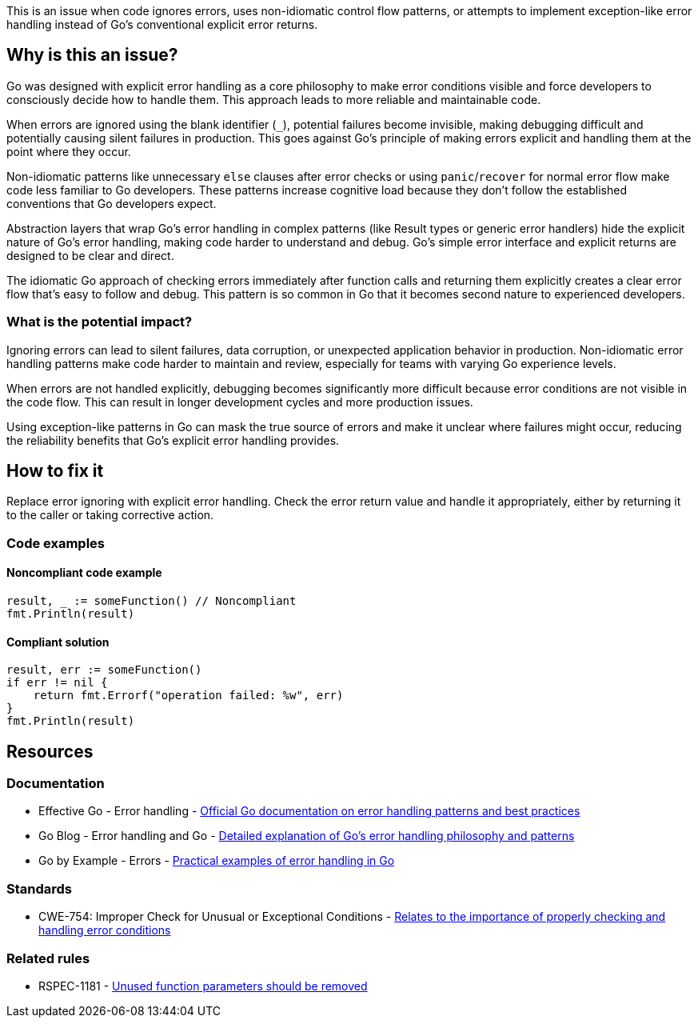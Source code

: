 This is an issue when code ignores errors, uses non-idiomatic control flow patterns, or attempts to implement exception-like error handling instead of Go's conventional explicit error returns.

== Why is this an issue?

Go was designed with explicit error handling as a core philosophy to make error conditions visible and force developers to consciously decide how to handle them. This approach leads to more reliable and maintainable code.

When errors are ignored using the blank identifier (`_`), potential failures become invisible, making debugging difficult and potentially causing silent failures in production. This goes against Go's principle of making errors explicit and handling them at the point where they occur.

Non-idiomatic patterns like unnecessary `else` clauses after error checks or using `panic`/`recover` for normal error flow make code less familiar to Go developers. These patterns increase cognitive load because they don't follow the established conventions that Go developers expect.

Abstraction layers that wrap Go's error handling in complex patterns (like Result types or generic error handlers) hide the explicit nature of Go's error handling, making code harder to understand and debug. Go's simple error interface and explicit returns are designed to be clear and direct.

The idiomatic Go approach of checking errors immediately after function calls and returning them explicitly creates a clear error flow that's easy to follow and debug. This pattern is so common in Go that it becomes second nature to experienced developers.

=== What is the potential impact?

Ignoring errors can lead to silent failures, data corruption, or unexpected application behavior in production. Non-idiomatic error handling patterns make code harder to maintain and review, especially for teams with varying Go experience levels.

When errors are not handled explicitly, debugging becomes significantly more difficult because error conditions are not visible in the code flow. This can result in longer development cycles and more production issues.

Using exception-like patterns in Go can mask the true source of errors and make it unclear where failures might occur, reducing the reliability benefits that Go's explicit error handling provides.

== How to fix it

Replace error ignoring with explicit error handling. Check the error return value and handle it appropriately, either by returning it to the caller or taking corrective action.

=== Code examples

==== Noncompliant code example

[source,go,diff-id=1,diff-type=noncompliant]
----
result, _ := someFunction() // Noncompliant
fmt.Println(result)
----

==== Compliant solution

[source,go,diff-id=1,diff-type=compliant]
----
result, err := someFunction()
if err != nil {
    return fmt.Errorf("operation failed: %w", err)
}
fmt.Println(result)
----

== Resources

=== Documentation

 * Effective Go - Error handling - https://go.dev/doc/effective_go#errors[Official Go documentation on error handling patterns and best practices]

 * Go Blog - Error handling and Go - https://go.dev/blog/error-handling-and-go[Detailed explanation of Go's error handling philosophy and patterns]

 * Go by Example - Errors - https://gobyexample.com/errors[Practical examples of error handling in Go]

=== Standards

 * CWE-754: Improper Check for Unusual or Exceptional Conditions - https://cwe.mitre.org/data/definitions/754.html[Relates to the importance of properly checking and handling error conditions]

=== Related rules

 * RSPEC-1181 - https://rules.sonarsource.com/go/RSPEC-1181/[Unused function parameters should be removed]
